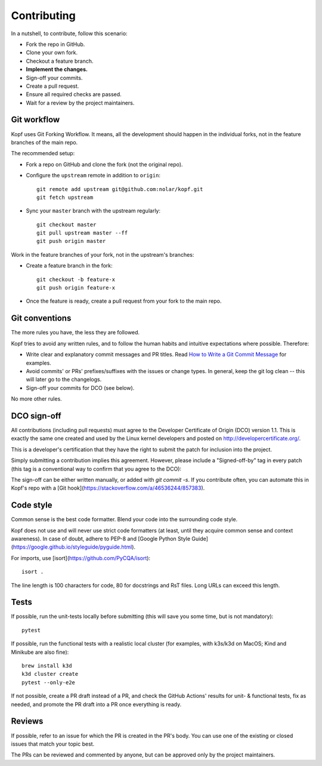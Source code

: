 ============
Contributing
============

.. highlight:: bash

In a nutshell, to contribute, follow this scenario:

* Fork the repo in GitHub.
* Clone your own fork.
* Checkout a feature branch.
* **Implement the changes.**
* Sign-off your commits.
* Create a pull request.
* Ensure all required checks are passed.
* Wait for a review by the project maintainers.


Git workflow
============

Kopf uses Git Forking Workflow. It means, all the development should happen
in the individual forks, not in the feature branches of the main repo.

The recommended setup:

* Fork a repo on GitHub and clone the fork (not the original repo).
* Configure the ``upstream`` remote in addition to ``origin``::

        git remote add upstream git@github.com:nolar/kopf.git
        git fetch upstream

* Sync your ``master`` branch with the upstream regularly::

        git checkout master
        git pull upstream master --ff
        git push origin master

Work in the feature branches of your fork, not in the upstream's branches:

* Create a feature branch in the fork::

        git checkout -b feature-x
        git push origin feature-x

* Once the feature is ready, create a pull request
  from your fork to the main repo.

.. seealso::

    * `Overview of the Forking Workflow. <https://gist.github.com/Chaser324/ce0505fbed06b947d962>`_
    * `GitHub's manual on forking <https://help.github.com/en/articles/fork-a-repo>`_
    * `GitHub's manual on syncing the fork <https://help.github.com/en/articles/syncing-a-fork>`_


Git conventions
===============

The more rules you have, the less they are followed.

Kopf tries to avoid any written rules, and to follow the human habits
and intuitive expectations where possible. Therefore:

* Write clear and explanatory commit messages and PR titles.
  Read `How to Write a Git Commit Message <https://chris.beams.io/posts/git-commit/>`_
  for examples.
* Avoid commits' or PRs' prefixes/suffixes with the issues or change types.
  In general, keep the git log clean -- this will later go to the changelogs.
* Sign-off your commits for DCO (see below).

No more other rules.


DCO sign-off
============

All contributions (including pull requests) must agree
to the Developer Certificate of Origin (DCO) version 1.1.
This is exactly the same one created and used by the Linux kernel developers
and posted on http://developercertificate.org/.

This is a developer's certification that they have the right to submit
the patch for inclusion into the project.

Simply submitting a contribution implies this agreement.
However, please include a "Signed-off-by" tag in every patch
(this tag is a conventional way to confirm that you agree to the DCO):

The sign-off can be either written manually, or added with `git commit -s`.
If you contribute often, you can automate this in Kopf's repo with
a [Git hook](https://stackoverflow.com/a/46536244/857383).


Code style
==========

Common sense is the best code formatter.
Blend your code into the surrounding code style.

Kopf does not use and will never use strict code formatters
(at least, until they acquire common sense and context awareness).
In case of doubt, adhere to PEP-8 and [Google Python Style Guide](https://google.github.io/styleguide/pyguide.html).

For imports, use [isort](https://github.com/PyCQA/isort)::

    isort .

The line length is 100 characters for code, 80 for docstrings and RsT files.
Long URLs can exceed this length.


Tests
=====

If possible, run the unit-tests locally before submitting
(this will save you some time, but is not mandatory)::

    pytest

If possible, run the functional tests with a realistic local cluster
(for examples, with k3s/k3d on MacOS; Kind and Minikube are also fine)::

    brew install k3d
    k3d cluster create
    pytest --only-e2e

If not possible, create a PR draft instead of a PR,
and check the GitHub Actions' results for unit- & functional tests,
fix as needed, and promote the PR draft into a PR once everything is ready.


Reviews
=======

If possible, refer to an issue for which the PR is created in the PR's body.
You can use one of the existing or closed issues that match your topic best.

The PRs can be reviewed and commented by anyone,
but can be approved only by the project maintainers.
